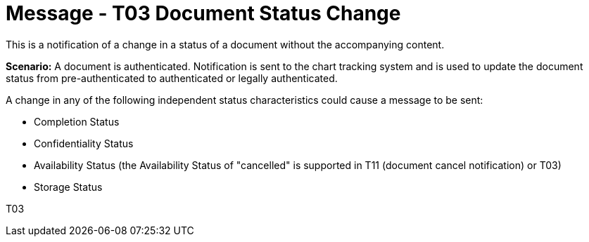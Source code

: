 = Message - T03 Document Status Change
:v291_section: "9.6.3"
:v2_section_name: "MDM/ACK - Document Status Change Notification (Event T03)"
:generated: "Thu, 01 Aug 2024 15:25:17 -0600"

This is a notification of a change in a status of a document without the accompanying content.

*Scenario:* A document is authenticated. Notification is sent to the chart tracking system and is used to update the document status from pre-authenticated to authenticated or legally authenticated.

A change in any of the following independent status characteristics could cause a message to be sent:

* Completion Status

* Confidentiality Status

* Availability Status (the Availability Status of "cancelled" is supported in T11 (document cancel notification) or T03)

* Storage Status

[tabset]
T03








